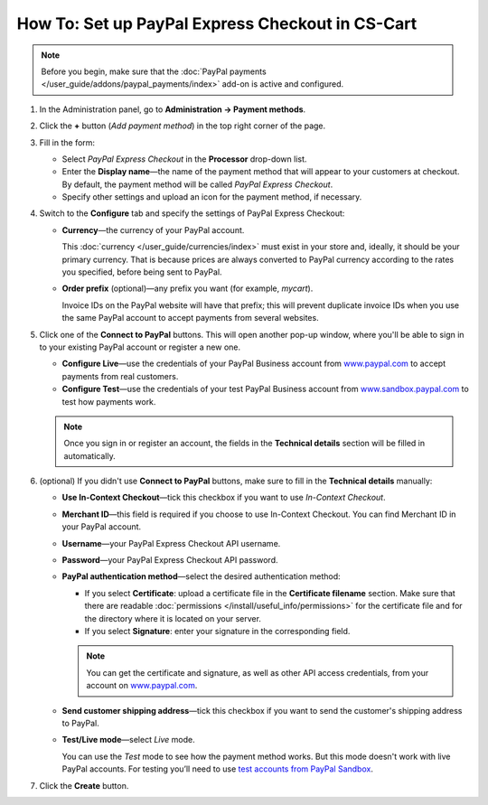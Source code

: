 *************************************************
How To: Set up PayPal Express Checkout in CS-Cart
*************************************************

.. note::

    Before you begin, make sure that the :doc:`PayPal payments </user_guide/addons/paypal_payments/index>` add-on is active and configured.

#. In the Administration panel, go to **Administration → Payment methods**.

#. Click the **+** button (*Add payment method*) in the top right corner of the page.

#. Fill in the form:

   * Select *PayPal Express Checkout* in the **Processor** drop-down list.

   * Enter the **Display name**—the name of the payment method that will appear to your customers at checkout. By default, the payment method will be called *PayPal Express Checkout*.

   * Specify other settings and upload an icon for the payment method, if necessary.

   .. image:: img/paypal_express_checkout.png
       :align: center
       :alt: Creating a new PayPal Express Checkout payment method.

#. Switch to the **Configure** tab and specify the settings of PayPal Express Checkout:

   * **Currency**—the currency of your PayPal account.

     This :doc:`currency </user_guide/currencies/index>` must exist in your store and, ideally, it should be your primary currency. That is because prices are always converted to PayPal currency according to the rates you specified, before being sent to PayPal.

   * **Order prefix** (optional)—any prefix you want (for example, *mycart*).

     Invoice IDs on the PayPal website will have that prefix; this will prevent duplicate invoice IDs when you use the same PayPal account to accept payments from several websites.

#. Click one of the **Connect to PayPal** buttons. This will open another pop-up window, where you'll be able to sign in to your existing PayPal account or register a new one.

   * **Configure Live**—use the credentials of your PayPal Business account from `www.paypal.com <https://www.paypal.com/>`_ to accept payments from real customers.

   * **Configure Test**—use the credentials of your test PayPal Business account from `www.sandbox.paypal.com <https://www.sandbox.paypal.com>`_ to test how payments work.

   .. note::

       Once you sign in or register an account, the fields in the **Technical details** section will be filled in automatically.

   .. image:: img/paypal_express_checkout_configure.png
       :align: center
       :alt: Use one of the "Connect to PayPal" buttons to set up the add-on in Test or Live mode.

#. (optional) If you didn't use **Connect to PayPal** buttons, make sure to fill in the **Technical details** manually:

   * **Use In-Context Checkout**—tick this checkbox if you want to use *In-Context Checkout*.

   * **Merchant ID**—this field is required if you choose to use In-Context Checkout. You can find Merchant ID in your PayPal account.

   * **Username**—your PayPal Express Checkout API username.

   * **Password**—your PayPal Express Checkout API password.

   * **PayPal authentication method**—select the desired authentication method:

     * If you select **Certificate**: upload a certificate file in the **Certificate filename** section. Make sure that there are readable :doc:`permissions </install/useful_info/permissions>` for the certificate file and for the directory where it is located on your server.

     * If you select **Signature**: enter your signature in the corresponding field.

     .. note::

         You can get the certificate and signature, as well as other API access credentials, from your account on `www.paypal.com <https://www.paypal.com/>`_.

   * **Send customer shipping address**—tick this checkbox if you want to send the customer's shipping address to PayPal.

   * **Test/Live mode**—select *Live* mode.

     You can use the *Test* mode to see how the payment method works. But this mode doesn't work with live PayPal accounts. For testing you’ll need to use `test accounts from PayPal Sandbox <https://developer.paypal.com/docs/classic/lifecycle/ug_sandbox/>`_.

#. Click the **Create** button.

   .. image:: img/paypal_express_checkout_tech_details.png
       :align: center
       :alt: Configuring technical details of PayPal Express Checkout.
